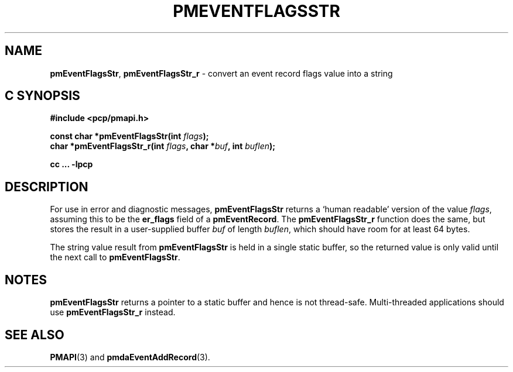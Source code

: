 '\"macro stdmacro
.\"
.\" Copyright (c) 2010 Ken McDonell.  All Rights Reserved.
.\" 
.\" This program is free software; you can redistribute it and/or modify it
.\" under the terms of the GNU General Public License as published by the
.\" Free Software Foundation; either version 2 of the License, or (at your
.\" option) any later version.
.\" 
.\" This program is distributed in the hope that it will be useful, but
.\" WITHOUT ANY WARRANTY; without even the implied warranty of MERCHANTABILITY
.\" or FITNESS FOR A PARTICULAR PURPOSE.  See the GNU General Public License
.\" for more details.
.\" 
.\"
.TH PMEVENTFLAGSSTR 3 "PCP" "Performance Co-Pilot"
.SH NAME
\f3pmEventFlagsStr\f1,
\f3pmEventFlagsStr_r\f1 \- convert an event record flags value into a string
.SH "C SYNOPSIS"
.ft 3
#include <pcp/pmapi.h>
.sp
const char *pmEventFlagsStr(int \fIflags\fP);
.br
char *pmEventFlagsStr_r(int \fIflags\fP, char *\fIbuf\fP, int \fIbuflen\fP);
.sp
cc ... \-lpcp
.ft 1
.SH DESCRIPTION
.de CW
.ie t \f(CW\\$1\f1\\$2
.el \fI\\$1\f1\\$2
..
For use in error and diagnostic messages,
.B pmEventFlagsStr
returns a `human readable' version of
the value
.IR flags ,
assuming this to be the
.B er_flags
field of a
.BR pmEventRecord .
The
.B pmEventFlagsStr_r
function does the same, but stores the result in a user-supplied buffer
.I buf
of length
.IR buflen ,
which should have room for at least 64 bytes.
.PP
The string value result from
.B pmEventFlagsStr
is held in a single static buffer, so the returned value is
only valid until the next call to
.BR pmEventFlagsStr .
.SH NOTES
.B pmEventFlagsStr
returns a pointer to a static buffer and hence is not thread-safe.
Multi-threaded applications should use
.B pmEventFlagsStr_r
instead.
.SH SEE ALSO
.BR PMAPI (3)
and
.BR pmdaEventAddRecord (3).

